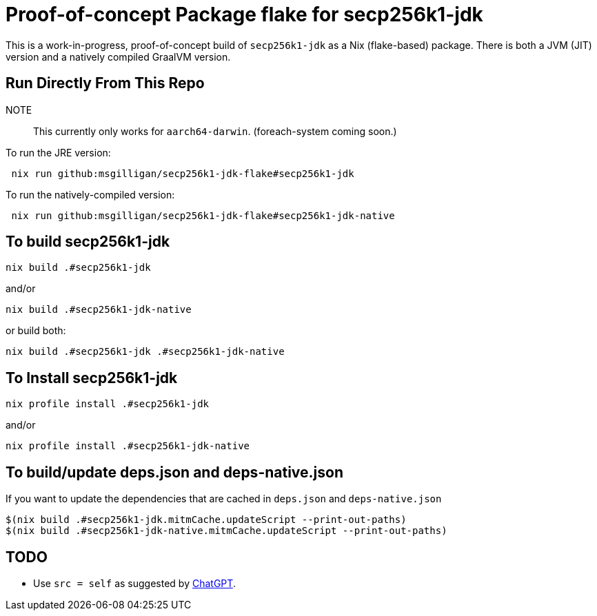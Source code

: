 = Proof-of-concept Package flake for secp256k1-jdk

This is a work-in-progress, proof-of-concept build of `secp256k1-jdk` as a Nix (flake-based)
package.  There is both a JVM (JIT) version and a natively compiled GraalVM version.

== Run Directly From This Repo

NOTE::
This currently only works for `aarch64-darwin`.  (foreach-system coming soon.)

To run the JRE version:

----
 nix run github:msgilligan/secp256k1-jdk-flake#secp256k1-jdk
----

To run the natively-compiled version:

----
 nix run github:msgilligan/secp256k1-jdk-flake#secp256k1-jdk-native
----

== To build secp256k1-jdk

----
nix build .#secp256k1-jdk
----

and/or

----
nix build .#secp256k1-jdk-native
----

or build both:

----
nix build .#secp256k1-jdk .#secp256k1-jdk-native
----


== To Install secp256k1-jdk

----
nix profile install .#secp256k1-jdk
----

and/or

----
nix profile install .#secp256k1-jdk-native
----

== To build/update deps.json and deps-native.json

If you want to update the dependencies that are cached in `deps.json` and `deps-native.json`

----
$(nix build .#secp256k1-jdk.mitmCache.updateScript --print-out-paths)
$(nix build .#secp256k1-jdk-native.mitmCache.updateScript --print-out-paths)
----

== TODO

* Use `src = self` as suggested by https://chatgpt.com/share/68bce3cf-5b54-800e-bcee-d114c32d8dc3[ChatGPT].
